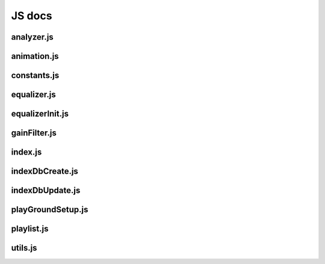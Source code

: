 JS docs
========


analyzer.js
-----------------------
.. js:autofunction:: drawAnalyzer

animation.js
-----------------------
.. js:autofunction:: animationMain

constants.js
-----------------------
.. js:autofunction:: constantsDocu

   * allowedFileContent
   * equalizerPresets
   * equalizerRanges
   * filterTypesList for EQ

equalizer.js
-----------------------
.. js:autofunction:: equalizerUpdateSlider
.. js:autofunction:: equalizerSliderSetListener
.. js:autofunction:: equalizerUI
.. js:autofunction:: equalizerLabelFrequency
.. js:autofunction:: equalizerSetListener
.. js:autofunction:: evtGainFilter
.. js:autofunction:: equalizerPresetOptions
.. js:autofunction:: loadSelectedPreset
.. js:autofunction:: equalizerRangeOptions

equalizerInit.js
-----------------------
.. js:autofunction:: initEqualizer

 * Need to separate gain slider and eqalizer, on/off somehow.
 * Equalizer owns the BiquadFilter(s) structure.
 * Equalizer is a collection with one output and input. 
 * One different gain value applied to each frequency band.

.. js:autofunction:: equalizerInitMaster

gainFilter.js
-----------------------
.. js:autoclass:: GainFilter
.. js:autoclass:: GainFilter#gainRunGlobal
.. js:autoclass:: GainFilter#gainRunFrequency

   * frequencyProvider: range section dropdown (winamp, ...)
   * frequencyIdx: range Provider index num to grab the list with frequency bands
   * presetIdx: selected preset (jazz, pop)

index.js
-----------------------
.. js:autofunction:: docuPlaceholder

   * create audio and video DOM elements
   * set event listener on media elements

indexDbCreate.js
-----------------------
.. js:autofunction:: initIndexDb
.. js:autofunction:: initStore

indexDbUpdate.js
-----------------------
.. js:autofunction:: restoreEQ
.. js:autofunction:: restoreFileLoad
.. js:autofunction:: restoreVideo
.. js:autofunction:: restoreAppState
.. js:autofunction:: getIdbValue
.. js:autofunction:: setIdbValue

playGroundSetup.js
-----------------------
.. js:autofunction:: createPlayGround
.. js:autofunction:: arrangePlayGround
.. js:autofunction:: createBtnNextPrev
.. js:autofunction:: createScrollTop
.. js:autofunction:: createVisualElemListener
.. js:autofunction:: createAudioStatusLeds

playlist.js
-----------------------
.. js:autoclass:: PlayList

utils.js
-----------------------
.. js:autoclass:: IsShown
.. js:autofunction:: appendDiv
